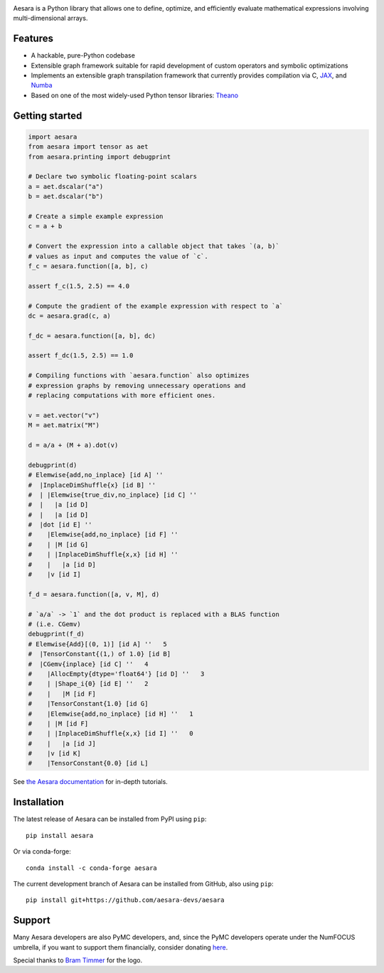 |Tests Status| |Coverage| |Gitter|

.. raw:: html

  <div align="center">
  <img src="./doc/images/aesara_logo_2400.png" alt="logo"></img>
  </div>


|Project Name| is a Python library that allows one to define, optimize, and
efficiently evaluate mathematical expressions involving multi-dimensional
arrays.

Features
========

- A hackable, pure-Python codebase
- Extensible graph framework suitable for rapid development of custom operators and symbolic optimizations
- Implements an extensible graph transpilation framework that currently provides
  compilation via C, `JAX <https://github.com/google/jax>`__, and `Numba <https://github.com/numba/numba>`__
- Based on one of the most widely-used Python tensor libraries: `Theano <https://github.com/Theano/Theano>`__

Getting started
===============

.. code-block:: python

  import aesara
  from aesara import tensor as aet
  from aesara.printing import debugprint

  # Declare two symbolic floating-point scalars
  a = aet.dscalar("a")
  b = aet.dscalar("b")

  # Create a simple example expression
  c = a + b

  # Convert the expression into a callable object that takes `(a, b)`
  # values as input and computes the value of `c`.
  f_c = aesara.function([a, b], c)

  assert f_c(1.5, 2.5) == 4.0

  # Compute the gradient of the example expression with respect to `a`
  dc = aesara.grad(c, a)

  f_dc = aesara.function([a, b], dc)

  assert f_dc(1.5, 2.5) == 1.0

  # Compiling functions with `aesara.function` also optimizes
  # expression graphs by removing unnecessary operations and
  # replacing computations with more efficient ones.

  v = aet.vector("v")
  M = aet.matrix("M")

  d = a/a + (M + a).dot(v)

  debugprint(d)
  # Elemwise{add,no_inplace} [id A] ''
  #  |InplaceDimShuffle{x} [id B] ''
  #  | |Elemwise{true_div,no_inplace} [id C] ''
  #  |   |a [id D]
  #  |   |a [id D]
  #  |dot [id E] ''
  #    |Elemwise{add,no_inplace} [id F] ''
  #    | |M [id G]
  #    | |InplaceDimShuffle{x,x} [id H] ''
  #    |   |a [id D]
  #    |v [id I]

  f_d = aesara.function([a, v, M], d)

  # `a/a` -> `1` and the dot product is replaced with a BLAS function
  # (i.e. CGemv)
  debugprint(f_d)
  # Elemwise{Add}[(0, 1)] [id A] ''   5
  #  |TensorConstant{(1,) of 1.0} [id B]
  #  |CGemv{inplace} [id C] ''   4
  #    |AllocEmpty{dtype='float64'} [id D] ''   3
  #    | |Shape_i{0} [id E] ''   2
  #    |   |M [id F]
  #    |TensorConstant{1.0} [id G]
  #    |Elemwise{add,no_inplace} [id H] ''   1
  #    | |M [id F]
  #    | |InplaceDimShuffle{x,x} [id I] ''   0
  #    |   |a [id J]
  #    |v [id K]
  #    |TensorConstant{0.0} [id L]

See `the Aesara documentation <https://aesara.readthedocs.io/en/latest/>`__ for in-depth tutorials.


Installation
============

The latest release of |Project Name| can be installed from PyPI using ``pip``:

::

    pip install aesara


Or via conda-forge:

::

    conda install -c conda-forge aesara


The current development branch of |Project Name| can be installed from GitHub, also using ``pip``:

::

    pip install git+https://github.com/aesara-devs/aesara



Support
=======

Many Aesara developers are also PyMC developers, and, since the PyMC developers
operate under the NumFOCUS umbrella, if you want to support them financially,
consider donating `here <https://numfocus.salsalabs.org/donate-to-pymc3/index.html>`__.


Special thanks to `Bram Timmer <http://beside.ca>`__ for the logo.


.. |Project Name| replace:: Aesara
.. |Tests Status| image:: https://github.com/aesara-devs/aesara/workflows/Tests/badge.svg
  :target: https://github.com/aesara-devs/aesara/actions?query=workflow%3ATests
.. |Coverage| image:: https://codecov.io/gh/aesara-devs/aesara/branch/main/graph/badge.svg?token=WVwr8nZYmc
  :target: https://codecov.io/gh/aesara-devs/aesara
.. |Gitter| image:: https://badges.gitter.im/aesara-devs/aesara.svg
  :target: https://gitter.im/aesara-devs/aesara?utm_source=badge&utm_medium=badge&utm_campaign=pr-badge
